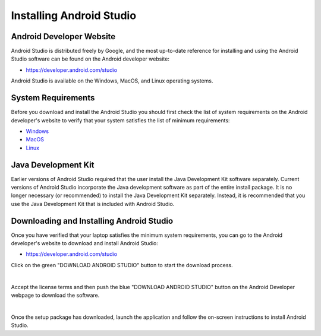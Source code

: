 Installing Android Studio
=========================

Android Developer Website
~~~~~~~~~~~~~~~~~~~~~~~~~

Android Studio is distributed freely by Google, and the most up-to-date
reference for installing and using the Android Studio software can be
found on the Android developer website:

*  https://developer.android.com/studio

Android Studio is available on the Windows, MacOS, and Linux operating
systems.

System Requirements
~~~~~~~~~~~~~~~~~~~

Before you download and install the Android Studio you should first
check the list of system requirements on the Android developer's website
to verify that your system satisfies the list of minimum requirements:

*  `Windows <https://developer.android.com/codelabs/basic-android-kotlin-compose-install-android-studio#1>`__
*  `MacOS <https://developer.android.com/codelabs/basic-android-kotlin-compose-install-android-studio#3>`__
*  `Linux <https://developer.android.com/codelabs/basic-android-kotlin-compose-install-android-studio#5>`__

Java Development Kit
~~~~~~~~~~~~~~~~~~~~

Earlier versions of Android Studio required that the user install the
Java Development Kit software separately. Current versions of Android
Studio incorporate the Java development software as part of the entire
install package. It is no longer necessary (or recommended) to install
the Java Development Kit separately. Instead, it is recommended that you
use the Java Development Kit that is included with Android Studio.

Downloading and Installing Android Studio
~~~~~~~~~~~~~~~~~~~~~~~~~~~~~~~~~~~~~~~~~

Once you have verified that your laptop satisfies the minimum system
requirements, you can go to the Android developer's website to download
and install Android Studio:

*  https://developer.android.com/studio

Click on the green "DOWNLOAD ANDROID STUDIO" button to start the
download process.

.. image:: images/DownloadAndroidStudio.jpg
   :align: center

|

Accept the license terms and then push the blue "DOWNLOAD ANDROID
STUDIO" button on the Android Developer webpage to download the
software.

.. image:: images/AndroidStudioWelcomeSetup.jpg
   :align: center

|

Once the setup package has downloaded, launch the application and follow
the on-screen instructions to install Android Studio.


